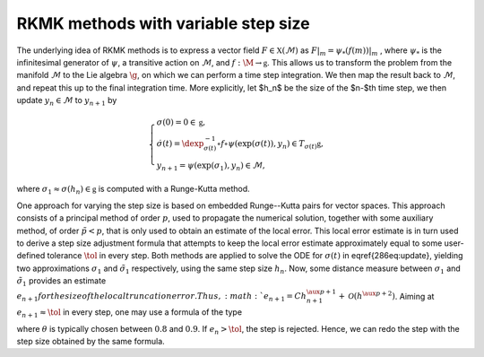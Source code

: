 .. _RKMK_var_step:

====================================
RKMK methods with variable step size
====================================

The underlying idea of RKMK methods is to express a vector field :math:`F\in\mathfrak{X}(\mathcal{M})` as :math:`F\vert_m = \psi_*(f(m))\vert_m` , where :math:`\psi_*` is the infinitesimal generator of :math:`\psi`, a transitive action on :math:`\mathcal{M}`, and :math:`f:\M\rightarrow\mathfrak{g}`. This allows us to transform the problem from the manifold :math:`\mathcal{M}` to the Lie algebra :math:`\g`, on which we can perform a time step integration. We then map the result back to :math:`\mathcal{M}`, and repeat this up to the final integration time.  More explicitly, let $h_n$ be the size of the $n-$th time step, we then update :math:`y_n\in\mathcal{M}` to :math:`y_{n+1}` by

.. math::
    :name: eq:1
    
    \begin{align}
        \begin{cases}
        \sigma(0) = 0\in\mathfrak{g},\\
        \dot{\sigma}(t) = \dexp_{\sigma(t)}^{-1}\circ f\circ \psi (\exp(\sigma(t)),y_n)\in T_{\sigma(t)}\mathfrak{g}, \\
        y_{n+1} = \psi(\exp(\sigma_1),y_n)\in \mathcal{M},
        \end{cases}
    \end{align}

where :math:`\sigma_1\approx \sigma(h_n)\in\mathfrak{g}` is computed with a Runge-Kutta method.


One approach for varying the step size is based on embedded Runge--Kutta pairs for vector spaces. This approach consists of a principal method of order :math:`p`, used to propagate the numerical solution, together with some auxiliary method, of order :math:`\tilde{p}<p`, that is only used to obtain an estimate of the local error. This local error estimate is in turn used to derive a step size adjustment formula that attempts to keep the local error estimate approximately equal to some user-defined tolerance :math:`\tol` in every step.
Both methods are applied to solve the ODE for :math:`\sigma(t)` in \eqref{286eq:update}, yielding two approximations :math:`\sigma_1` and :math:`\tilde{\sigma}_1` respectively, using the same step size :math:`h_n`. Now, some distance measure between :math:`\sigma_1` and  :math:`\tilde{\sigma}_1` provides an estimate :math:`e_{n+1}$ for the size of the local truncation error. Thus,
:math:`e_{n+1}=C
h_{n+1}^{\aux{p}+1}+\mathcal{O}(h^{\aux{p}+2})`. Aiming at :math:`e_{n+1}\approx\tol` in every step, one may use a formula of the type

.. math::
    :name: eq:2
    \begin{align}
        h_{n+1} = \theta\left(\frac{\tol}{e_{n+1}}\right)^{\tfrac{1}{\aux{p}+1}}\, h_n
    \end{align}

where :math:`\theta` is typically chosen between :math:`0.8` and :math:`0.9`.
If :math:`e_n>\tol`, the step is rejected. Hence, we can redo the step with the step size obtained by the same formula.
